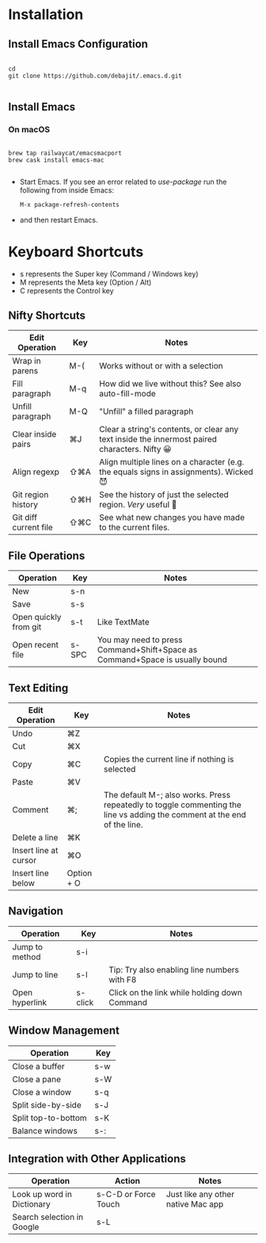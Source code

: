 * Installation

** Install Emacs Configuration

#+BEGIN_SRC  shell

cd
git clone https://github.com/debajit/.emacs.d.git

#+END_SRC

** Install Emacs

*** On macOS

#+BEGIN_SRC  shell

brew tap railwaycat/emacsmacport
brew cask install emacs-mac

#+END_SRC

- Start Emacs. If you see an error related to /use-package/ run the
  following from inside Emacs:

  #+BEGIN_SRC emacs-lisp
  M-x package-refresh-contents
  #+END_SRC

- and then restart Emacs.


* Keyboard Shortcuts

- s represents the Super key (Command / Windows key)
- M represents the Meta key (Option / Alt)
- C represents the Control key


** Nifty Shortcuts

| Edit Operation        | Key | Notes                                                                                         |
|-----------------------+-----+-----------------------------------------------------------------------------------------------|
| Wrap in parens        | M-( | Works without or with a selection                                                             |
| Fill paragraph        | M-q | How did we live without this? See also auto-fill-mode                                         |
| Unfill paragraph      | M-Q | "Unfill" a filled paragraph                                                                   |
| Clear inside pairs    | ⌘J  | Clear a string's contents, or clear any text inside the innermost paired characters. Nifty 😀 |
| Align regexp          | ⇧⌘A | Align multiple lines on a character (e.g. the equals signs in assignments). Wicked 😈         |
| Git region history    | ⇧⌘H | See the history of just the selected region. /Very/ useful 🙂                                   |
| Git diff current file | ⇧⌘C | See what new changes you have made to the current files.                                      |


** File Operations

| Operation             | Key   | Notes                                                                       |
|-----------------------+-------+-----------------------------------------------------------------------------|
| New                   | s-n   |                                                                             |
| Save                  | s-s   |                                                                             |
| Open quickly from git | s-t   | Like TextMate                                                               |
| Open recent file      | s-SPC | You may need to press Command+Shift+Space as Command+Space is usually bound |


** Text Editing

| Edit Operation        | Key        | Notes                                                                                                                    |
|-----------------------+------------+--------------------------------------------------------------------------------------------------------------------------|
| Undo                  | ⌘Z         |                                                                                                                          |
|-----------------------+------------+--------------------------------------------------------------------------------------------------------------------------|
| Cut                   | ⌘X         |                                                                                                                          |
| Copy                  | ⌘C         | Copies the current line if nothing is selected                                                                           |
| Paste                 | ⌘V         |                                                                                                                          |
|-----------------------+------------+--------------------------------------------------------------------------------------------------------------------------|
| Comment               | ⌘;         | The default M-; also works. Press repeatedly to toggle commenting the line vs adding the comment at the end of the line. |
|-----------------------+------------+--------------------------------------------------------------------------------------------------------------------------|
| Delete a line         | ⌘K         |                                                                                                                          |
| Insert line at cursor | ⌘O         |                                                                                                                          |
| Insert line below     | Option + O |                                                                                                                          |
|-----------------------+------------+--------------------------------------------------------------------------------------------------------------------------|


** Navigation

| Operation      | Key     | Notes                                        |
|----------------+---------+----------------------------------------------|
| Jump to method | s-i     |                                              |
| Jump to line   | s-l     | Tip: Try also enabling line numbers with F8  |
| Open hyperlink | s-click | Click on the link while holding down Command |


** Window Management

| Operation           | Key |
|---------------------+-----|
| Close a buffer      | s-w |
| Close a pane        | s-W |
| Close a window      | s-q |
|---------------------+-----|
| Split side-by-side  | s-J |
| Split top-to-bottom | s-K |
| Balance windows     | s-: |


** Integration with Other Applications

| Operation                  | Action               | Notes                              |
|----------------------------+----------------------+------------------------------------|
| Look up word in Dictionary | s-C-D or Force Touch | Just like any other native Mac app |
| Search selection in Google | s-L                  |                                    |
